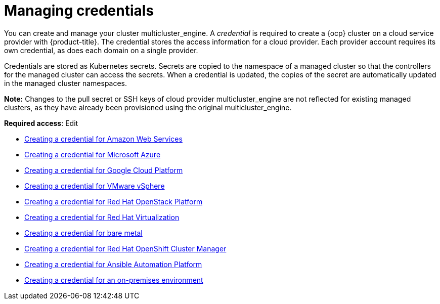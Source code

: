 [#mce_credentials]
= Managing credentials

You can create and manage your cluster multicluster_engine. A _credential_ is required to create a {ocp} cluster on a cloud service provider with {product-title}. The credential stores the access information for a cloud provider. Each provider account requires its own credential, as does each domain on a single provider.

Credentials are stored as Kubernetes secrets. Secrets are copied to the namespace of a managed cluster so that the controllers for the managed cluster can access the secrets. When a credential is updated, the copies of the secret are automatically updated in the managed cluster namespaces.

*Note:* Changes to the pull secret or SSH keys of cloud provider multicluster_engine are not reflected for existing managed clusters, as they have already been provisioned using the original multicluster_engine.

**Required access**: Edit

* xref:../multicluster_engine/credential_aws.adoc#creating-a-credential-for-amazon-web-services[Creating a credential for Amazon Web Services]
* xref:../multicluster_engine/credential_azure.adoc#creating-a-credential-for-microsoft-azure[Creating a credential for Microsoft Azure]
* xref:../multicluster_engine/credential_google.adoc#creating-a-credential-for-google-cloud-platform[Creating a credential for Google Cloud Platform]
* xref:../multicluster_engine/credential_vm.adoc#creating-a-credential-for-vmware-vsphere[Creating a credential for VMware vSphere]
* xref:../multicluster_engine/credential_openstack.adoc#creating-a-credential-for-openstack[Creating a credential for Red Hat OpenStack Platform]
* xref:../multicluster_engine/credential_virtualization.adoc#creating-a-credential-for-virtualization[Creating a credential for Red Hat Virtualization]
* xref:../multicluster_engine/credential_bare.adoc#creating-a-credential-for-bare-metal[Creating a credential for bare metal]
* xref:../multicluster_engine/credential_ocm.adoc#creating-a-credential-for-openshift-cluster-manager[Creating a credential for Red Hat OpenShift Cluster Manager]
* xref:../multicluster_engine/credential_ansible.adoc#creating-a-credential-for-ansible[Creating a credential for Ansible Automation Platform]
* xref:../multicluster_engine/credential_on_prem.adoc#creating-a-credential-for-an-on-premises-environment[Creating a credential for an on-premises environment]
